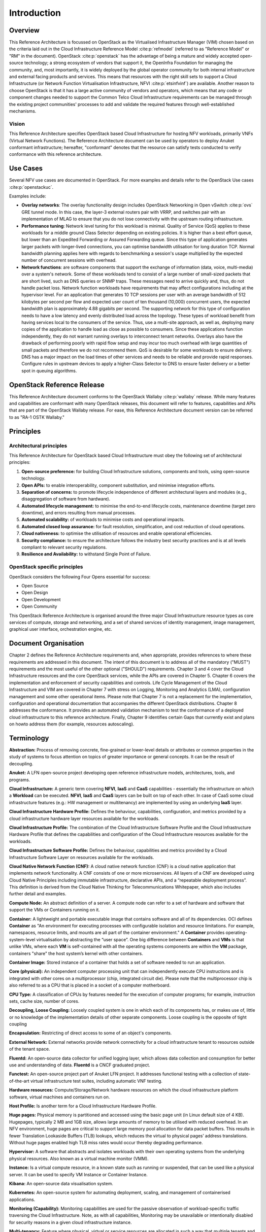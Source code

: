 Introduction
============

Overview
--------

This Reference Architecture is focussed on OpenStack as the Virtualised
Infrastructure Manager (VIM) chosen based on the criteria laid out in
the Cloud Infrastructure Reference Model :cite:p:`refmodel`
(referred to as "Reference Model" or "RM" in the document).
OpenStack :cite:p:`openstack` has the advantage of being a
mature and widely accepted open-source technology; a strong ecosystem of
vendors that support it, the OpenInfra Foundation for managing the
community, and, most importantly, it is widely deployed by the global
operator community for both internal infrastructure and external facing
products and services. This means that resources with the right skill
sets to support a Cloud Infrastructure (or Network Function Virtualisation
Infrastructure, NFVI :cite:p:`etsinfvinf`) are available.
Another reason to choose OpenStack is that it has a large active
community of vendors and operators, which means that any code or
component changes needed to
support the Common Telco Cloud Infrastructure requirements can be
managed through the existing project communities' processes to add and
validate the required features through well-established mechanisms.

Vision
~~~~~~

This Reference Architecture specifies OpenStack based Cloud
Infrastructure for hosting NFV workloads, primarily VNFs
(Virtual Network Functions). The
Reference Architecture document can be used by operators to deploy
Anuket conformant infrastructure; hereafter, "conformant" denotes that
the resource can satisfy tests conducted to verify conformance with this
reference architecture.

Use Cases
---------

Several NFV use cases are documented in OpenStack. For more examples and
details refer to the OpenStack Use cases :cite:p:`openstackuc`.

Examples include:

-  **Overlay networks**: The overlay functionality design includes
   OpenStack Networking in Open vSwitch :cite:p:`ovs`
   GRE tunnel mode. In this
   case, the layer-3 external routers pair with VRRP, and switches pair
   with an implementation of MLAG to ensure that you do not lose
   connectivity with the upstream routing infrastructure.

-  **Performance tuning**: Network level tuning for this workload is
   minimal. Quality of Service (QoS) applies to these workloads for a
   middle ground Class Selector depending on existing policies. It is
   higher than a best effort queue, but lower than an Expedited
   Forwarding or Assured Forwarding queue. Since this type of
   application generates larger packets with longer-lived connections,
   you can optimise bandwidth utilisation for long duration TCP. Normal
   bandwidth planning applies here with regards to benchmarking a
   session's usage multiplied by the expected number of concurrent
   sessions with overhead.

-  **Network functions**: are software components that support the
   exchange of information (data, voice, multi-media)
   over a system's network. Some of these workloads
   tend to consist of a large number of small-sized packets that are
   short lived, such as DNS queries or SNMP traps. These messages need
   to arrive quickly and, thus, do not handle packet loss. Network
   function workloads have requirements that may affect configurations
   including at the hypervisor level. For an application that generates
   10 TCP sessions per user with an average bandwidth of 512 kilobytes
   per second per flow and expected user count of ten thousand (10,000)
   concurrent users, the expected bandwidth plan is approximately 4.88
   gigabits per second. The supporting network for this type of
   configuration needs to have a low latency and evenly distributed load
   across the topology. These types of workload benefit from having
   services local to the consumers of the service. Thus, use a
   multi-site approach, as well as, deploying many copies of the
   application to handle load as close as possible to consumers. Since
   these applications function independently, they do not warrant
   running overlays to interconnect tenant networks. Overlays also have
   the drawback of performing poorly with rapid flow setup and may incur
   too much overhead with large quantities of small packets and
   therefore we do not recommend them. QoS is desirable for some
   workloads to ensure delivery. DNS has a major impact on the load
   times of other services and needs to be reliable and provide rapid
   responses. Configure rules in upstream devices to apply a
   higher-Class Selector to DNS to ensure faster delivery or a better
   spot in queuing algorithms.

OpenStack Reference Release
---------------------------

This Reference Architecture document conforms to the OpenStack
Wallaby :cite:p:`wallaby` release.
While many features and capabilities are conformant with many OpenStack
releases, this document will refer to features, capabilities and APIs
that are part of the OpenStack Wallaby release. For ease, this
Reference Architecture document version can be referred to as "RA-1 OSTK
Wallaby."

Principles
----------

Architectural principles
~~~~~~~~~~~~~~~~~~~~~~~~

This Reference Architecture for OpenStack based Cloud Infrastructure must obey the following
set of architectural principles:

#. **Open-source preference:** for building Cloud Infrastructure
   solutions, components and tools, using open-source technology.
#. **Open APIs:** to enable interoperability, component
   substitution, and minimise integration efforts.
#. **Separation of concerns:** to promote lifecycle independence of
   different architectural layers and modules (e.g., disaggregation of
   software from hardware).
#. **Automated lifecycle management:** to minimise the
   end-to-end lifecycle costs, maintenance downtime (target zero
   downtime), and errors resulting from manual processes.
#. **Automated scalability:** of workloads to minimise costs and
   operational impacts.
#. **Automated closed loop assurance:** for fault resolution,
   simplification, and cost reduction of cloud operations.
#. **Cloud nativeness:** to optimise the utilisation of resources
   and enable operational efficiencies.
#. **Security compliance:** to ensure the architecture follows
   the industry best security practices and is at all levels compliant
   to relevant security regulations.
#. **Resilience and Availability:** to withstand
   Single Point of Failure.

OpenStack specific principles
~~~~~~~~~~~~~~~~~~~~~~~~~~~~~

OpenStack considers the following Four Opens essential for success:

-  Open Source
-  Open Design
-  Open Development
-  Open Community

This OpenStack Reference Architecture is organised around the three
major Cloud Infrastructure resource types as core services of compute,
storage and networking, and a set of shared services of identity
management, image management, graphical user interface, orchestration
engine, etc.

Document Organisation
---------------------

Chapter 2 defines the Reference Architecture requirements and, when
appropriate, provides references to where these requirements are
addressed in this document. The intent of this document is to address
all of the mandatory ("MUST") requirements and the most useful of the
other optional ("SHOULD") requirements. Chapter 3 and 4 cover the Cloud
Infrastructure resources and the core OpenStack services, while the APIs
are covered in Chapter 5. Chapter 6 covers the implementation and
enforcement of security capabilities and controls. Life Cycle Management
of the Cloud Infrastructure and VIM are covered in Chapter 7 with stress
on Logging, Monitoring and Analytics (LMA), configuration management and
some other operational items. Please note that Chapter 7 is not a
replacement for the implementation, configuration and operational
documentation that accompanies the different OpenStack distributions.
Chapter 8 addresses the conformance. It provides an automated validation
mechanism to test the conformance of a deployed cloud infrastructure to
this reference architecture. Finally, Chapter 9 identifies certain Gaps
that currently exist and plans on howto address them (for example,
resources autoscaling).

Terminology
-----------

**Abstraction:** Process of removing concrete, fine-grained or
lower-level details or attributes or common properties in the study of
systems to focus attention on topics of greater importance or general
concepts. It can be the result of decoupling.

**Anuket:** A LFN open-source project developing open reference
infrastructure models, architectures, tools, and programs.

**Cloud Infrastructure:** A generic term covering **NFVI**, **IaaS** and
**CaaS** capabilities - essentially the infrastructure on which a
**Workload** can be executed.
**NFVI**, **IaaS** and **CaaS** layers can be built on top of each
other. In case of CaaS some cloud infrastructure features (e.g.: HW
management or multitenancy) are implemented by using an underlying
**IaaS** layer.

**Cloud Infrastructure Hardware Profile:** Defines the behaviour,
capabilities, configuration, and metrics provided by a cloud
infrastructure hardware layer resources available for the workloads.

**Cloud Infrastructure Profile:** The combination of the Cloud
Infrastructure Software Profile and the Cloud Infrastructure Hardware
Profile that defines the capabilities and configuration of the Cloud
Infrastructure resources available for the workloads.

**Cloud Infrastructure Software Profile:** Defines the behaviour,
capabilities and metrics provided by a Cloud Infrastructure Software
Layer on resources available for the workloads.

**Cloud Native Network Function (CNF):** A cloud native network function
(CNF) is a cloud native application that implements network
functionality. A CNF consists of one or more microservices. All layers
of a CNF are developed using Cloud Native Principles including immutable
infrastructure, declarative APIs, and a “repeatable deployment process”.
This definition is derived from the Cloud Native Thinking for
Telecommunications Whitepaper, which also includes further detail
and examples.

**Compute Node:** An abstract definition of a server.
A compute node can refer to a set of hardware and software that
support the VMs or Containers running on it.

**Container:** A lightweight and portable executable image that contains
software and all of its dependencies.
OCI defines **Container** as "An environment for executing
processes with configurable isolation and resource limitations. For
example, namespaces, resource limits, and mounts are all part of the
container environment." A **Container** provides operating-system-level
virtualisation by abstracting the “user space”. One big difference
between **Containers** and **VMs** is that unlike VMs, where each **VM**
is self-contained with all the operating systems components are within
the **VM** package, containers "share" the host system’s kernel with
other containers.

**Container Image:** Stored instance of a container that holds a set of
software needed to run an application.

**Core (physical):** An independent computer processing unit that can
independently execute CPU instructions and is integrated with other
cores on a multiprocessor (chip, integrated circuit die). Please note
that the multiprocessor chip is also referred to as a CPU that is placed
in a socket of a computer motherboard.

**CPU Type:** A classification of CPUs by features needed for the
execution of computer programs; for example, instruction sets, cache
size, number of cores.

**Decoupling, Loose Coupling:** Loosely coupled system is one in which
each of its components has, or makes use of, little or no knowledge of
the implementation details of other separate components. Loose coupling
is the opposite of tight coupling

**Encapsulation:** Restricting of direct access to some of an object's
components.

**External Network:** External networks provide network connectivity for
a cloud infrastructure tenant to resources outside of the tenant space.

**Fluentd:** An open-source data collector for unified
logging layer, which allows data collection and consumption for better
use and understanding of data. **Fluentd** is a CNCF graduated project.

**Functest:** An open-source project part of Anuket LFN project.
It addresses functional testing with a collection of state-of-the-art
virtual infrastructure test suites, including automatic VNF testing.

**Hardware resources:** Compute/Storage/Network hardware resources on
which the cloud infrastructure platform software, virtual machines and
containers run on.

**Host Profile:** Is another term for a Cloud Infrastructure Hardware
Profile.

**Huge pages:** Physical memory is partitioned and accessed using the
basic page unit (in Linux default size of 4 KB). Hugepages, typically 2
MB and 1GB size, allows large amounts of memory to be utilised with
reduced overhead. In an NFV environment, huge pages are critical to
support large memory pool allocation for data packet buffers. This
results in fewer Translation Lookaside Buffers (TLB) lookups, which
reduces the virtual to physical pages’ address translations. Without
huge pages enabled high TLB miss rates would occur thereby degrading
performance.

**Hypervisor:** A software that abstracts and isolates workloads with
their own operating systems from the underlying physical resources. Also
known as a virtual machine monitor (VMM).

**Instance:** Is a virtual compute resource, in a known state such as
running or suspended, that can be used like a physical server.
It can be used to specify VM Instance or Container Instance.

**Kibana:** An open-source data visualisation system.

**Kubernetes:** An open-source system for automating deployment, scaling,
and management of containerised applications.

**Monitoring (Capability):** Monitoring capabilities are used for the
passive observation of workload-specific traffic traversing the Cloud
Infrastructure. Note, as with all capabilities, Monitoring may be
unavailable or intentionally disabled for security reasons in a given
cloud infrastructure instance.

**Multi-tenancy:** Feature where physical, virtual or service resources
are allocated in such a way that multiple tenants and their computations
and data are isolated from and inaccessible by each other.

**Network Function (NF):** Functional block or application that has
well-defined external interfaces and well-defined functional behaviour.
Within **NFV**, a **Network Function** is implemented in a form of
**Virtualised NF** (VNF) or a **Cloud Native NF** (CNF).

**NFV Orchestrator (NFVO):** Manages the VNF lifecycle and **Cloud
Infrastructure** resources (supported by the **VIM**) to ensure an
optimised allocation of the necessary resources and connectivity.

**Network Function Virtualisation (NFV):** The concept of separating
network functions from the hardware they run on by using a virtual
hardware abstraction layer.

**Network Function Virtualisation Infrastructure (NFVI):** The totality
of all hardware and software components used to build the environment in
which a set of virtual applications (VAs) are deployed; also referred to
as cloud infrastructure.
The NFVI can span across many locations, e.g., places where data
centres or edge nodes are operated. The network providing connectivity
between these locations is regarded to be part of the cloud
infrastructure. **NFVI** and **VNF** are the top-level conceptual
entities in the scope of Network Function Virtualisation. All other
components are sub-entities of these two main entities.

**Network Service (NS):** Composition of **Network Function**\ (s)
and/or **Network Service**\ (s), defined by its functional and
behavioural specification, including the service lifecycle.

**Open Network Automation Platform (ONAP):** A LFN project developing a
comprehensive platform for orchestration, management, and automation
of network and edge computing services for network operators,
cloud providers, and enterprises.

**ONAP OpenLab:** ONAP community lab.

**Open Platform for NFV (OPNFV):** A collaborative project under
the Linux Foundation. OPNFV is now part of the LFN Anuket project.
It aims to implement, test, and deploy tools for conformance and
performance of NFV infrastructure.

**OPNFV Verification Program (OVP):** An open-source,
community-led compliance and verification program aiming to demonstrate
the readiness and availability of commercial NFV products and services
using OPNFV and ONAP components.

**Platform:** A cloud capabilities type in which the cloud service user
can deploy, manage and run customer-created or customer-acquired
applications using one or more programming languages and one or more
execution environments supported by the cloud service provider. Adapted
from ITU-T Y.3500.
This includes the physical infrastructure, Operating Systems,
virtualisation/containerisation software and other orchestration,
security, monitoring/logging and life-cycle management software.

**Prometheus:** An open-source monitoring and alerting system.

**Quota:** An imposed upper limit on specific types of resources,
usually used to prevent excessive resource consumption by a given
consumer (tenant, VM, container).

**Resource pool:** A logical grouping of cloud infrastructure hardware
and software resources. A resource pool can be based on a certain
resource type (for example, compute, storage and network) or a
combination of resource types. A **Cloud Infrastructure** resource can
be part of none, one or more resource pools.

**Simultaneous Multithreading (SMT):** Simultaneous multithreading (SMT)
is a technique for improving the overall efficiency of superscalar CPUs
with hardware multithreading. SMT permits multiple independent threads
of execution on a single core to better utilise the resources provided
by modern processor architectures.

**Shaker:** A distributed data-plane testing tool built for OpenStack.

**Software Defined Storage (SDS):** An architecture which consists of
the storage software that is independent from the underlying storage
hardware. The storage access software provides data request interfaces
(APIs) and the SDS controller software provides storage access services
and networking.

**Tenant:** Cloud service users sharing access to a set of physical and
virtual resources, ITU-T Y.3500.
Tenants represent an independently manageable logical pool of
compute, storage and network resources abstracted from physical
hardware.

**Tenant Instance:** Refers to an Instance owned by or dedicated for
use by a single **Tenant**.

**Tenant (Internal) Networks:** Virtual networks that are internal to
**Tenant Instances**.

**User**: Natural person, or entity acting on their behalf, associated
with a cloud service customer that uses cloud services.
Examples of such entities include devices and applications.

**Virtual CPU (vCPU):** Represents a portion of the host's computing
resources allocated to a virtualised resource, for example, to a virtual
machine or a container. One or more vCPUs can be assigned to a
virtualised resource.

**Virtualised Infrastructure Manager (VIM):** Responsible for
controlling and managing the Network Function Virtualisation
Infrastructure (NFVI) compute, storage and network resources.

**Virtual Machine (VM):** Virtualised computation environment that
behaves like a physical computer/server.
A **VM** consists of all of the components (processor (CPU),
memory, storage, interfaces/ports, etc.) of a physical computer/server.
It is created using sizing information or Compute Flavour.

**Virtualised Network Function (VNF):** A software implementation of a
Network Function, capable of running on the Cloud Infrastructure.
**VNFs** are built from one or more VNF Components (VNFC) and, in most
cases, the VNFC is hosted on a single VM or Container.

**Virtual Compute resource (a.k.a. virtualisation container):**
Partition of a compute node that provides an isolated virtualised
computation environment.

**Virtual Storage resource:** Virtualised non-volatile storage allocated
to a virtualised computation environment hosting a **VNFC**.

**Virtual Networking resource:** Routes information among the network
interfaces of a virtual compute resource and physical network
interfaces, providing the necessary connectivity.

**VMTP:** A data path performance measurement tool built specifically
for OpenStack clouds.

**Workload:** An application (for example **VNF**, or **CNF**) that
performs certain task(s) for the users. In the Cloud Infrastructure,
these applications run on top of compute resources such as **VMs** or
**Containers**.

Abbreviations
-------------

.. list-table::
   :widths: 20 60
   :header-rows: 1

   * - Abbreviation/Acronym
     - Definition
   * - API
     - Application Programming Interface
   * - BGP VPN
     - Border gateway Protocol Virtual Private network
   * - CI/CD
     - Continuous Integration/Continuous Deployment
   * - CNTT
     - Cloud iNfrastructure Task Force
   * - CPU
     - Central Processing Unit
   * - DNS
     - Domain Name System
   * - DPDK
     - Data Plane Development Kit
   * - DHCP
     - Dynamic Host Configuration Protocol
   * - ECMP
     - Equal Cost Multi-Path routing
   * - ETSI
     - European Telecommunications Standards Institute
   * - FPGA
     - Field Programmable Gate Array
   * - MB/GB/TB
     - MegaByte/GigaByte/TeraByte
   * - GPU
     - Graphics Processing Unit
   * - GRE
     - Generic Routing Encapsulation
   * - GSM
     - Global System for Mobile Communications (originally Groupe Spécial Mobile)
   * - GSMA
     - GSM Association
   * - GSLB
     - Global Service Load Balancer
   * - GUI
     - Graphical User Interface
   * - HA
     - High Availability
   * - HDD
     - Hard Disk Drive
   * - HTTP
     - HyperText Transfer Protocol
   * - HW
     - Hardware
   * - IaaC (also IaC)
     - Infrastructure as a Code
   * - IaaS
     - Infrastructure as a Service
   * - ICMP
     - Internet Control Message Protocol
   * - IMS
     - IP Multimedia Sub System
   * - IO
     - Input/Output
   * - IOPS
     - Input/Output per Second
   * - IPMI
     - Intelligent Platform Management Interface
   * - KVM
     - Kernel-based Virtual Machine
   * - LCM
     - LifeCycle Management
   * - LDAP
     - Lightweight Directory Access Protocol
   * - LFN
     - Linux Foundation Networking
   * - LMA
     - Logging, Monitoring and Analytics
   * - LVM
     - Logical Volume Management
   * - MANO
     - Management ANd Orchestration
   * - MLAG
     - Multi-chassis Link Aggregation Group
   * - NAT
     - Network Address Translation
   * - NFS
     - Network File System
   * - NFV
     - Network Function Virtualisation
   * - NFVI
     - Network Function Virtualisation Infrastructure
   * - NIC
     - Network Interface Card
   * - NPU
     - Numeric Processing Unit
   * - NTP
     - Network Time Protocol
   * - NUMA
     - Non-Uniform Memory Access
   * - OAI
     - Open Air Interface
   * - OS
     - Operating System
   * - OSTK
     - OpenStack
   * - OPNFV
     - Open Platform for NFV
   * - OVS
     - Open vSwitch
   * - OWASP
     - Open Web Application Security Project
   * - PCIe
     - Peripheral Component Interconnect Express
   * - PCI-PT
     - PCIe PassThrough
   * - PXE
     - Preboot Execution Environment
   * - QoS
     - Quality of Service
   * - RA
     - Reference Architecture
   * - RA-1
     - Reference Architecture 1 (i.e., Reference Architecture for OpenStack-based Cloud Infrastructure)
   * - RBAC
     - Role-based Access Control
   * - RBD
     - RADOS Block Device
   * - REST
     - Representational state transfer
   * - RI
     - Reference Implementation
   * - RM
     - Reference Model
   * - SAST
     - Static Application Security Testing
   * - SDN
     - Software Defined Networking
   * - SFC
     - Service Function Chaining
   * - SG
     - Security Group
   * - SLA
     - Service Level Agreement
   * - SMP
     - Symmetric MultiProcessing
   * - SMT
     - Simultaneous MultiThreading
   * - SNAT
     - Source Network Address Translation
   * - SNMP
     - Simple Network Management Protocol
   * - SR-IOV
     - Single Root Input Output Virtualisation
   * - SSD
     - Solid State Drive
   * - SSL
     - Secure Sockets Layer
   * - SUT
     - System Under Test
   * - TCP
     - Transmission Control Protocol
   * - TLS
     - Transport Layer Security
   * - ToR
     - Top of Rack
   * - TPM
     - Trusted Platform Module
   * - UDP
     - User Data Protocol
   * - VIM
     - Virtualised Infrastructure Manager
   * - VLAN
     - Virtual LAN
   * - VM
     - Virtual Machine
   * - VNF
     - Virtual Network Function
   * - VRRP
     - Virtual Router Redundancy Protocol
   * - VTEP
     - VXLAN Tunnel End Point
   * - VXLAN
     - Virtual Extensible LAN
   * - WAN
     - Wide Area Network
   * - ZTA
     - Zero Trust Architecture

Conventions
-----------

The key words "**MUST**", "**MUST NOT**", "required", "**SHALL**",
**SHALL NOT**", "**SHOULD**", "**SHOULD NOT**", "recommended", "**MAY**", and
"**OPTIONAL**" in this document are to be interpreted as described in
RFC 2119 :cite:p:`rfc2119`.
